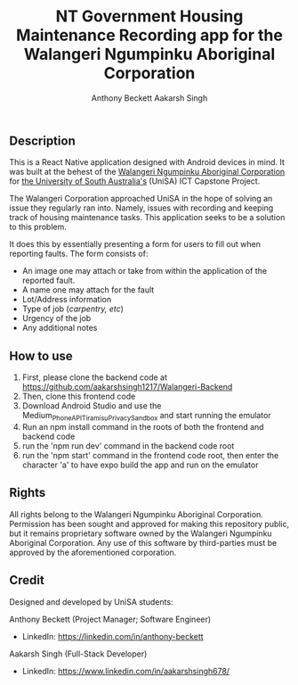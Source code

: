 #+TITLE: NT Government Housing Maintenance Recording app for the Walangeri Ngumpinku Aboriginal Corporation
#+AUTHOR: Anthony Beckett
#+AUTHOR: Aakarsh Singh

** Description

This is a React Native application designed with Android devices in mind. It was built at the behest of the [[https://walangeri.com.au][Walangeri Ngumpinku Aboriginal Corporation]] for [[https://unisa.edu.au][the University of South Australia's]] (UniSA) ICT Capstone Project.

The Walangeri Corporation approached UniSA in the hope of solving an issue they regularly ran into. Namely, issues with recording and keeping track of housing maintenance tasks. This application seeks to be a solution to this problem.

It does this by essentially presenting a form for users to fill out when reporting faults. The form consists of:

- An image one may attach or take from within the application of the reported fault.
- A name one may attach for the fault
- Lot/Address information
- Type of job (/carpentry, etc/)
- Urgency of the job
- Any additional notes

** How to use
1. First, please clone the backend code at [[https://github.com/aakarshsingh1217/Walangeri-Backend]]
2. Then, clone this frontend code
3. Download Android Studio and use the Medium_Phone_API_TiramisuPrivacySandbox and start running the emulator
4. Run an npm install command in the roots of both the frontend and backend code
5. run the 'npm run dev' command in the backend code root
6. run the 'npm start' command in the frontend code root, then enter the character 'a' to have expo build the app and run on the emulator

** Rights

All rights belong to the Walangeri Ngumpinku Aboriginal Corporation. Permission has been sought and approved for making this repository public, but it remains proprietary software owned by the Walangeri Ngumpinku Aboriginal Corporation. Any use of this software by third-parties must be approved by the aforementioned corporation.

** Credit

Designed and developed by UniSA students:

Anthony Beckett (Project Manager; Software Engineer)
- LinkedIn: [[https://linkedin.com/in/anthony-beckett]]

Aakarsh Singh (Full-Stack Developer)
- LinkedIn: [[https://www.linkedin.com/in/aakarshsingh678/]]